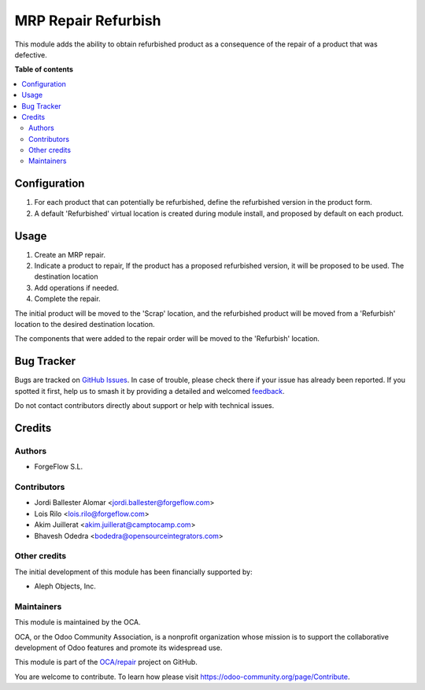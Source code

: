 ====================
MRP Repair Refurbish
====================

.. 
   !!!!!!!!!!!!!!!!!!!!!!!!!!!!!!!!!!!!!!!!!!!!!!!!!!!!
   !! This file is generated by oca-gen-addon-readme !!
   !! changes will be overwritten.                   !!
   !!!!!!!!!!!!!!!!!!!!!!!!!!!!!!!!!!!!!!!!!!!!!!!!!!!!
   !! source digest: sha256:0acba43525de1eaa69dd5c1333cd31d16618e3340b639b1f12066b4e7dec4410
   !!!!!!!!!!!!!!!!!!!!!!!!!!!!!!!!!!!!!!!!!!!!!!!!!!!!

.. |badge1| image:: https://img.shields.io/badge/maturity-Beta-yellow.png
    :target: https://odoo-community.org/page/development-status
    :alt: Beta
.. |badge2| image:: https://img.shields.io/badge/licence-AGPL--3-blue.png
    :target: http://www.gnu.org/licenses/agpl-3.0-standalone.html
    :alt: License: AGPL-3
.. |badge3| image:: https://img.shields.io/badge/github-OCA%2Frepair-lightgray.png?logo=github
    :target: https://github.com/OCA/repair/tree/16.0/repair_refurbish
    :alt: OCA/repair
.. |badge4| image:: https://img.shields.io/badge/weblate-Translate%20me-F47D42.png
    :target: https://translation.odoo-community.org/projects/repair-16-0/repair-16-0-repair_refurbish
    :alt: Translate me on Weblate
.. |badge5| image:: https://img.shields.io/badge/runboat-Try%20me-875A7B.png
    :target: https://runboat.odoo-community.org/builds?repo=OCA/repair&target_branch=16.0
    :alt: Try me on Runboat

|badge1| |badge2| |badge3| |badge4| |badge5|

This module adds the ability to obtain refurbished product as a consequence
of the repair of a product that was defective.

**Table of contents**

.. contents::
   :local:

Configuration
=============

#. For each product that can potentially be refurbished, define the
   refurbished version in the product form.
#. A default 'Refurbished' virtual location is created during module install,
   and proposed by default on each product.

Usage
=====

#. Create an MRP repair.
#. Indicate a product to repair, If the product has a proposed refurbished
   version, it will be proposed to be used. The destination location
#. Add operations if needed.
#. Complete the repair.

The initial product will be moved to the 'Scrap' location, and the
refurbished product will be moved from a 'Refurbish' location to the desired
destination location.

The components that were added to the repair order will be moved to the
'Refurbish' location.

Bug Tracker
===========

Bugs are tracked on `GitHub Issues <https://github.com/OCA/repair/issues>`_.
In case of trouble, please check there if your issue has already been reported.
If you spotted it first, help us to smash it by providing a detailed and welcomed
`feedback <https://github.com/OCA/repair/issues/new?body=module:%20repair_refurbish%0Aversion:%2016.0%0A%0A**Steps%20to%20reproduce**%0A-%20...%0A%0A**Current%20behavior**%0A%0A**Expected%20behavior**>`_.

Do not contact contributors directly about support or help with technical issues.

Credits
=======

Authors
~~~~~~~

* ForgeFlow S.L.

Contributors
~~~~~~~~~~~~

* Jordi Ballester Alomar <jordi.ballester@forgeflow.com>
* Lois Rilo <lois.rilo@forgeflow.com>
* Akim Juillerat <akim.juillerat@camptocamp.com>
* Bhavesh Odedra <bodedra@opensourceintegrators.com>

Other credits
~~~~~~~~~~~~~

The initial development of this module has been financially supported by:

* Aleph Objects, Inc.

Maintainers
~~~~~~~~~~~

This module is maintained by the OCA.

.. image:: https://odoo-community.org/logo.png
   :alt: Odoo Community Association
   :target: https://odoo-community.org

OCA, or the Odoo Community Association, is a nonprofit organization whose
mission is to support the collaborative development of Odoo features and
promote its widespread use.

This module is part of the `OCA/repair <https://github.com/OCA/repair/tree/16.0/repair_refurbish>`_ project on GitHub.

You are welcome to contribute. To learn how please visit https://odoo-community.org/page/Contribute.
